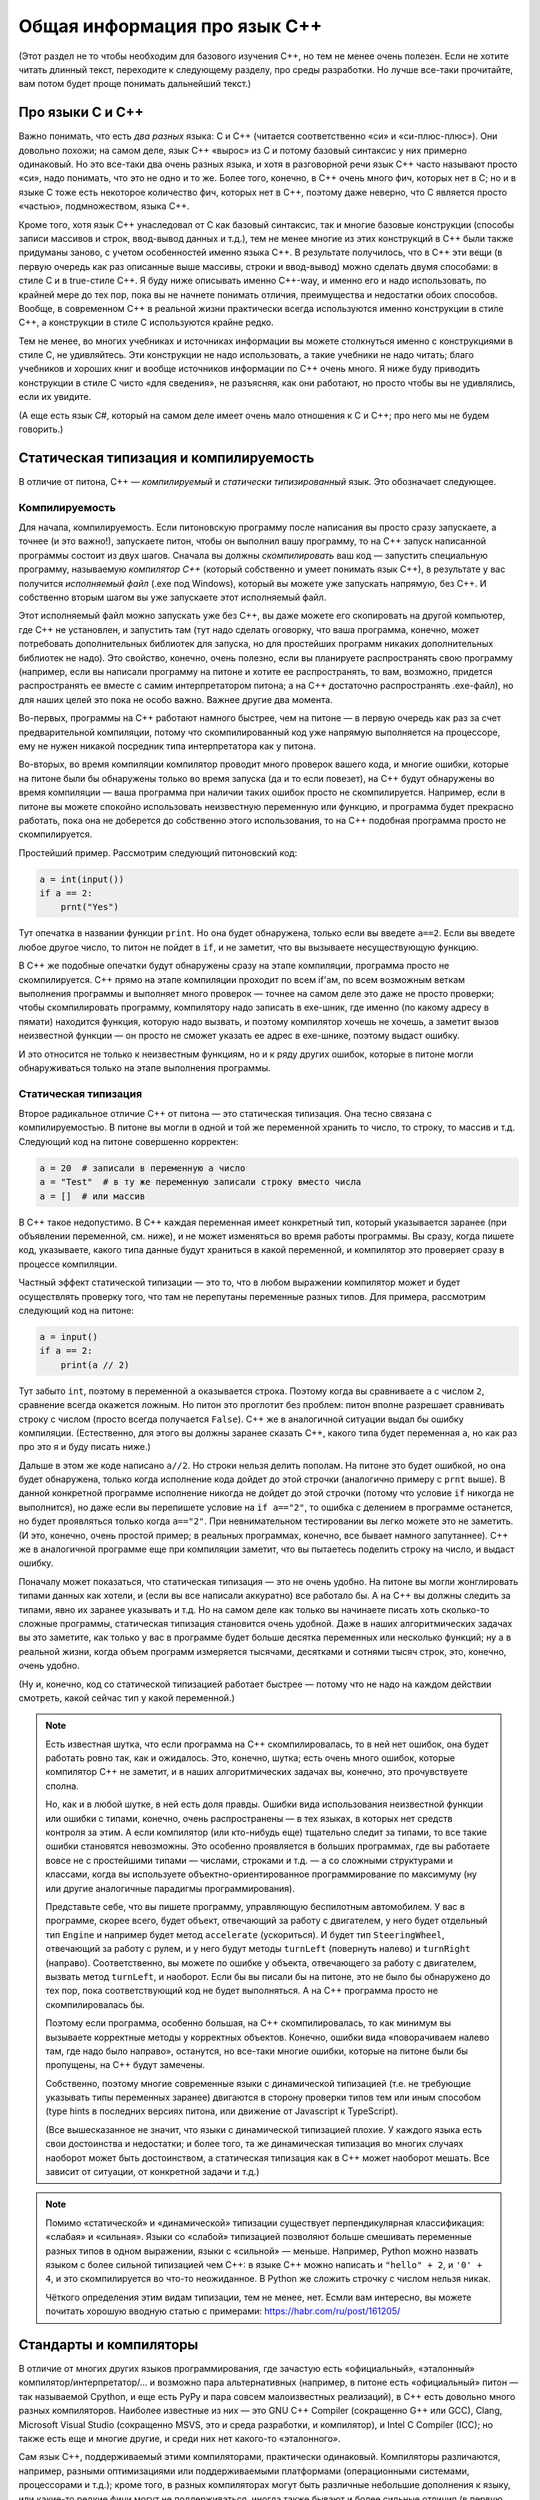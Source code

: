 .. highlight:: cpp

Общая информация про язык C++
-----------------------------

(Этот раздел не то чтобы необходим для базового изучения C++, но тем не менее очень полезен.
Если не хотите читать длинный текст, переходите к следующему разделу,
про среды разработки. Но лучше все-таки прочитайте, вам потом будет
проще понимать дальнейший текст.)

Про языки С и C++
~~~~~~~~~~~~~~~~~

Важно понимать, что есть *два разных* языка: C и C++ (читается соответственно «си» и «си-плюс-плюс»). 
Они довольно похожи; на самом деле,
язык C++ «вырос» из C и потому базовый синтаксис у них примерно одинаковый. Но
это все-таки два очень разных языка, и хотя в разговорной речи язык C++ часто называют просто «си»,
надо понимать, что это не одно и то же. Более того, конечно, в C++ очень много фич, которых нет в C;
но и в языке C тоже есть некоторое количество фич, которых нет в C++, поэтому даже неверно, что C является
просто «частью», подмножеством, языка C++.

Кроме того, хотя язык C++ унаследовал от C как базовый синтаксис, так и многие базовые конструкции
(способы записи массивов и строк, ввод-вывод данных и т.д.), тем не менее многие из этих конструкций
в C++ были также придуманы заново, с учетом особенностей именно языка C++. В результате получилось,
что в C++ эти вещи (в первую очередь как раз описанные выше массивы, строки и ввод-вывод)
можно сделать двумя способами: в стиле C и в true-стиле C++. Я буду ниже описывать именно C++-way,
и именно его и надо использовать, по крайней мере до тех пор, пока вы не начнете понимать отличия, 
преимущества и недостатки обоих способов. Вообще, в современном C++ в реальной жизни практически 
всегда используются именно конструкции в стиле C++, а конструкции в стиле C используются крайне редко.

Тем не менее, во многих учебниках и источниках информации вы можете столкнуться именно с конструкциями 
в стиле C, не удивляйтесь. Эти конструкции не надо использовать, а такие учебники не надо читать; благо учебников 
и хороших книг и вообще источников информации по C++ очень много. Я ниже буду приводить конструкции в стиле C
чисто «для сведения», не разъясняя, как они работают, но просто чтобы вы не удивлялись, если их увидите.

(А еще есть язык C#, который на самом деле имеет очень мало отношения к C и C++; про него мы не будем говорить.)

Статическая типизация и компилируемость
~~~~~~~~~~~~~~~~~~~~~~~~~~~~~~~~~~~

В отличие от питона, C++ — *компилируемый* и *статически типизированный* язык.
Это обозначает следующее.

Компилируемость
```````````````

Для начала, компилируемость. Если питоновскую программу после написания вы просто сразу запускаете, 
а точнее (и это важно!), запускаете питон, чтобы он выполнил вашу программу, то на C++ запуск написанной программы
состоит из двух шагов. Сначала вы должны *скомпилировать* ваш код — запустить специальную программу,
называемую *компилятор C++* (который собственно и умеет понимать язык C++), в результате у вас получится
*исполняемый файл* (.exe под Windows), который вы можете уже запускать напрямую, без C++. И собственно
вторым шагом вы уже запускаете этот исполняемый файл.

Этот исполняемый файл можно запускать уже без C++, вы даже можете его скопировать на другой компьютер,
где C++ не установлен, и запустить там (тут надо сделать оговорку, что ваша программа, конечно, может 
потребовать дополнительных библиотек для запуска, но для простейших программ никаких дополнительных
библиотек не надо). Это свойство, конечно, очень полезно, если вы планируете распространять свою программу
(например, если вы написали программу на питоне и хотите ее распространять, то вам, возможно,
придется распространять ее вместе с самим интерпретатором питона; а на C++ достаточно распространять .exe-файл),
но для наших целей это пока не особо важно. Важнее другие два момента.

Во-первых, программы на C++ работают намного быстрее, чем на питоне — в первую очередь как раз за счет предварительной компиляции,
потому что скомпилированный код уже напрямую выполняется на процессоре, ему не нужен никакой посредник
типа интерпретатора как у питона.

Во-вторых, во время компиляции компилятор проводит много проверок вашего кода, и многие ошибки, 
которые на питоне были бы обнаружены только во время запуска (да и то если повезет), на C++ будут
обнаружены во время компиляции — ваша программа при наличии таких ошибок просто не скомпилируется. 
Например, если в питоне вы можете спокойно использовать неизвестную переменную или функцию,
и программа будет прекрасно работать, пока она не доберется до собственно этого использования, то на C++
подобная программа просто не скомпилируется.

Простейший пример. Рассмотрим следующий питоновский код:

.. code-block:: python

    a = int(input())
    if a == 2:
        prnt("Yes")

Тут опечатка в названии функции ``print``. Но она будет обнаружена, только если вы введете ``a==2``.
Если вы введете любое другое число, то питон не пойдет в ``if``, и не заметит, что вы вызываете несуществующую функцию.

В C++ же подобные опечатки будут обнаружены сразу на этапе компиляции, программа просто не скомпилируется.
C++ прямо на этапе компиляции проходит по всем if'ам, по всем возможным веткам выполнения программы
и выполняет много проверок — точнее на самом деле это даже не просто проверки; чтобы скомпилировать программу, компилятору
надо записать в exe-шник, где именно (по какому адресу в пямати) находится функция, которую надо вызвать,
и поэтому компилятор хочешь не хочешь, а заметит вызов неизвестной функции — он просто не сможет указать ее адрес в exe-шнике, 
поэтому выдаст ошибку. 

И это относится не только к неизвестным функциям, но и к ряду других ошибок, которые в питоне могли обнаруживаться
только на этапе выполнения программы.

Статическая типизация
`````````````````

Второе радикальное отличие C++ от питона — это статическая типизация.
Она тесно связана с компилируемостью.
В питоне вы могли в одной и той же переменной хранить
то число, то строку, то массив и т.д. Следующий код на питоне совершенно корректен:

.. code-block:: python

    a = 20  # записали в переменную a число
    a = "Test"  # в ту же переменную записали строку вместо числа
    a = []  # или массив

В C++ такое недопустимо. В C++ каждая переменная имеет конкретный тип, который указывается заранее
(при объявлении переменной, см. ниже), и не может изменяться во время работы программы.
Вы сразу, когда пишете код, указываете, какого типа данные будут храниться в какой переменной,
и компилятор это проверяет сразу в процессе компиляции. 

Частный эффект статической типизации — это то, что в любом выражении компилятор
может и будет осуществлять проверку того, что там не перепутаны переменные разных типов. 
Для примера, рассмотрим следующий код на питоне:

.. code-block:: python

    a = input()
    if a == 2:
        print(a // 2)

Тут забыто ``int``, поэтому в переменной ``a`` оказывается строка.
Поэтому когда вы сравниваете ``a`` с числом ``2``, сравнение всегда окажется ложным.
Но питон это проглотит без проблем: питон вполне разрешает сравнивать строку с числом
(просто всегда получается ``False``). C++ же в аналогичной ситуации выдал бы ошибку компиляции.
(Естественно, для этого вы должны заранее сказать C++, какого типа будет переменная ``a``,
но как раз про это я и буду писать ниже.)

Дальше в этом же коде написано ``a//2``. Но строки нельзя делить пополам.
На питоне это будет ошибкой, но она будет обнаружена, только когда исполнение кода 
дойдет до этой строчки (аналогично примеру с ``prnt`` выше). В данной конкретной программе
исполнение никогда не дойдет до этой строчки (потому что условие ``if`` никогда не выполнится),
но даже если вы перепишете условие на ``if a=="2"``, то ошибка с делением в программе останется,
но будет проявляться только когда ``a=="2"``. При невнимательном тестировании вы легко можете
это не заметить. (И это, конечно, очень простой пример; в реальных программах, конечно,
все бывает намного запутаннее). C++ же в аналогичной программе еще при компиляции заметит, 
что вы пытаетесь поделить строку на число, и выдаст ошибку.

Поначалу может показаться, что статическая типизация — это не очень удобно. На питоне вы могли 
жонглировать типами данных как хотели, и (если вы все написали аккуратно) все работало бы.
А на C++ вы должны следить за типами, явно их заранее указывать и т.д.
Но на самом деле как только вы начинаете писать хоть сколько-то сложные программы,
статическая типизация становится очень удобной.
Даже в наших алгоритмических задачах вы это заметите, как только у вас в программе будет больше
десятка переменных или несколько функций; ну а в реальной жизни, когда объем программ
измеряется тысячами, десятками и сотнями тысяч строк, это, конечно, очень удобно.

(Ну и, конечно, код со статической типизацией работает быстрее — потому что не надо
на каждом действии смотреть, какой сейчас тип у какой переменной.)

.. note::

    Есть известная шутка, что если программа на C++ скомпилировалась, то в ней нет ошибок,
    она будет работать ровно так, как и ожидалось.
    Это, конечно, шутка; есть очень много ошибок, которые компилятор C++ не заметит,
    и в наших алгоритмических задачах вы, конечно, это прочувствуете сполна.

    Но, как и в любой шутке, в ней есть доля правды. Ошибки вида использования неизвестной функции
    или ошибки с типами, конечно, очень распространены — в тех языках, в которых нет средств контроля
    за этим. А если компилятор (или кто-нибудь еще) тщательно следит за типами, то все такие ошибки
    становятся невозможны. Это особенно проявляется в больших программах, где вы работаете
    вовсе не с простейшими типами — числами, строками и т.д. — а со сложными структурами и классами,
    когда вы используете объектно-ориентированное программирование по максимуму (ну или другие
    аналогичные парадигмы программирования). 
    
    Представьте себе, что вы пишете программу, управляющую беспилотным автомобилем. У вас в программе,
    скорее всего, будет объект, отвечающий за работу с двигателем, у него будет отдельный тип ``Engine``
    и например будет метод ``accelerate`` (ускориться). И будет тип ``SteeringWheel``, отвечающий за работу
    с рулем, и у него будут методы ``turnLeft`` (повернуть налево) и ``turnRight`` (направо). Соответственно,
    вы можете по ошибке у объекта, отвечающего за работу с двигателем, вызвать метод ``turnLeft``, и наоборот.
    Если бы вы писали бы на питоне, это не было бы обнаружено до тех пор, пока соответствующий код
    не будет выполняться. А на C++ программа просто не скомпилировалась бы.

    Поэтому если программа, особенно большая, на C++ скомпилировалась, то как минимум вы вызываете
    корректные методы у корректных объектов. Конечно, ошибки вида «поворачиваем налево там, где надо было направо»,
    останутся, но все-таки многие ошибки, которые на питоне были бы пропущены, на C++ будут замечены.

    Собственно, поэтому многие современные языки с динамической типизацией (т.е. не требующие указывать
    типы переменных заранее) двигаются в сторону проверки типов тем или иным способом (type hints 
    в последних версиях питона, или движение от Javascript к TypeScript).

    (Все вышесказанное не значит, что языки с динамической типизацией плохие. У каждого языка есть
    свои достоинства и недостатки; и более того, та же динамическая типизация во многих случаях
    наоборот может быть достоинством, а статическая типизация как в C++ может наоборот мешать.
    Все зависит от ситуации, от конкретной задачи и т.д.)

.. note::

    Помимо «статической» и «динамической» типизации существует перпендикулярная классификация: «слабая» и «сильная».
    Языки со «слабой» типизацией позволяют больше смешивать переменные разных типов в одном выражении,
    языки с «сильной» — меньше.
    Например, Python можно назвать языком с более сильной типизацией чем C++: в языке C++
    можно написать и ``"hello" + 2``, и ``'0' + 4``, и это скомпилируется во что-то неожиданное.
    В Python же сложить строчку с числом нельзя никак.

    Чёткого определения этим видам типизации, тем не менее, нет.
    Есмли вам интересно, вы можете почитать хорошую вводную статью с примерами: https://habr.com/ru/post/161205/

Стандарты и компиляторы
~~~~~~~~~~~~~~~~~~~~~~~

В отличие от многих других языков программирования, где зачастую есть «официальный», «эталонный» компилятор/интерпретатор/...
и возможно пара альтернативных (например, в питоне есть «официальный» питон — так называемой Cpython, и еще есть PyPy и 
пара совсем малоизвестных реализаций), в C++ есть довольно много разных компиляторов. Наиболее известные из них
— это GNU C++ Compiler (сокращенно G++ или GCC), Clang, Microsoft Visual Studio (сокращенно MSVS, это и среда разработки, и компилятор), и Intel C Compiler (ICC);
но также есть еще и многие другие, и среди них нет какого-то «эталонного».

Сам язык C++, поддерживаемый этими компиляторами, практически одинаковый. Компиляторы различаются, например, разными оптимизациями
или поддерживаемыми платформами (операционными системами, процессорами и т.д.); кроме того, в разных компиляторах могут быть различные небольшие дополнения к языку,
или какие-то редкие фичи могут не поддерживаться, иногда также бывают и более сильные отличия (в первую очередь MSVS известен тем,
что у них несколько свое мнение по поводу смысла некоторых конструкций C++, хотя последнее время они вроде двигаются
к унификации с другими компиляторами). Но на начальном уровне можно считать, что особой разницы между разными компиляторами нет. Поначалу вы столкнетесь, скорее всего,
с GCC и/или MSVS.

Кроме того, у языка C++ есть несколько разных «версий», именуемых «стандартами». Они обозначаются C++XY, где XY — две цифры, обозначающие год, когда был принят этот стандарт.
Стандарты существуют следующие: С++98, очень старый стандарт; С++03, который в каком-то смысле является «классическим» C++; C++11, в котором было добавлено много новых фич, 
некоторые из которых вам будут довольно удобны; C++14, который не особо отличается от C++11, но там тоже есть пара удобных новых вещей; C++17 и наконец C++20, который на данный момент
(ноябрь 2020) уже почти готов, но еще не совсем. Основные вещи, которые вам понадобятся поначалу, относятся к C++03, также я буду упоминать (и явно это указывать) 
фичи, добавленные в C++11. 

Понятно, что разные компиляторы и разные версии компиляторов различаются по тому, какие фичи из каких стандартов они поддерживают.
В принципе, сейчас (2020 г.) практически все компиляторы, которые вы встретите, поддерживают C++11 по умолчанию, более новые версии нередко надо запрашивать явно.
Например, в тестирующих системах вы нередко можете выбирать, под каким стандартом вы хотите отправить вашу программу (например, вам могут предлагать варианты «GNU C++/C++11» и «GNU C++/C++14»).
Как правило, имеет смысл выбирать наиболее свежий стандарт из доступных, но в целом поначалу вряд ли вам понадобятся фичи из C++17, да и скорее всего из C++14
тоже ничего вам не понадобится (хотя там есть пара удобных вещей). А вот C++11 действительно нужен.

.. note::

    Не случайно версии языка называются «стандартами». Существуют официальные документы, которые так и называются «стандарт C++», в которых подробно и формально 
    описан язык C++. Вот, к примеру, `черновик текущего стандарта (C++20) <https://eel.is/c++draft/>`_. Не надо его читать при начальном изучении языка,
    он написан очень сложно и формально, но знать о существовании такого документа полезно. Это по сути справочник даже не для программистов,
    пишущих на C++ (хотя и для них тоже), а для программистов, пишущих сами компиляторы C++. Именно за счет существования стандарта C++
    достигается такое единообразие в поведении разных компиляторов.

    Если в других языках, например, в питоне, есть эталонная реализация (интерпретатор), по ней есть документация, и если кто-то хочет написать новый интерпретатор питона,
    то он должен изучать как работает этот эталонный интерпретатор, то в C++ авторы компиляторов сверяются в первую очередь со стандартом; поэтому
    и не существует эталонного компилятора C++.

    Собственно, версии стандарта (C++98, C++03, C++11 и т.д.) — это как раз разные версии этого текста, официально утвержденные Международной организацей по стандартизации, ISO
    (которая утверждает стандарты на что угодно, начиная от форматов бумаги, например, A4, и заканчивая условными обозначениями по уходу за одеждой и тканями).

    Соответственно, процесс подготовки нового стандарта состоит в длительных обсуждениях (в том числе, конечно, авторами компиляторов) насчет того, что и как надо добавить
    или поменять в текущем стандарте, и потом текст финализируется и утверждается ISO. Естественно, это не значит, что все компиляторы сразу будут поддерживать
    новый стандарт, до полной поддержки может пройти еще несколько лет. Хотя, конечно, многие предложения и изменения в стандарт сначала проходят отработку и тестовую реализацию в существующих компиляторах,
    и многие компиляторы поддерживают наиболее популярные фичи новых стандартов еще до официального утверждения стандарта.


